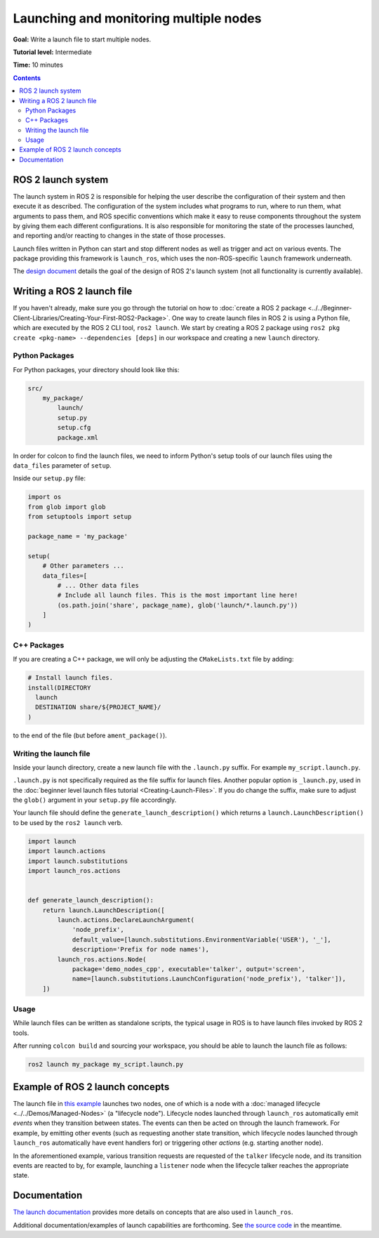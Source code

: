 .. redirect-from::

  Tutorials/Launch-system
  Tutorials/Launch-Files/Launch-system
  Tutorials/Launch/Launch-system

Launching and monitoring multiple nodes
=======================================

**Goal:** Write a launch file to start multiple nodes.

**Tutorial level:** Intermediate

**Time:** 10 minutes

.. contents:: Contents
   :depth: 2
   :local:

ROS 2 launch system
-------------------

The launch system in ROS 2 is responsible for helping the user describe the configuration of their system and then execute it as described.
The configuration of the system includes what programs to run, where to run them, what arguments to pass them, and ROS specific conventions which make it easy to reuse components throughout the system by giving them each different configurations.
It is also responsible for monitoring the state of the processes launched, and reporting and/or reacting to changes in the state of those processes.

Launch files written in Python can start and stop different nodes as well as trigger and act on various events.
The package providing this framework is ``launch_ros``, which uses the non-ROS-specific ``launch`` framework underneath.

The `design document <https://design.ros2.org/articles/roslaunch.html>`__ details the goal of the design of ROS 2's launch system (not all functionality is currently available).

Writing a ROS 2 launch file
---------------------------

If you haven't already, make sure you go through the tutorial on how to :doc:`create a ROS 2 package <../../Beginner-Client-Libraries/Creating-Your-First-ROS2-Package>`.
One way to create launch files in ROS 2 is using a Python file, which are executed by the ROS 2 CLI tool, ``ros2 launch``.
We start by creating a ROS 2 package using ``ros2 pkg create <pkg-name> --dependencies [deps]`` in our workspace and creating a new ``launch`` directory.

Python Packages
^^^^^^^^^^^^^^^

For Python packages, your directory should look like this:

.. code-block:: shell

    src/
        my_package/
            launch/
            setup.py
            setup.cfg
            package.xml

In order for colcon to find the launch files, we need to inform Python's setup tools of our launch files using the ``data_files`` parameter of ``setup``.

Inside our ``setup.py`` file:

.. code-block:: python

    import os
    from glob import glob
    from setuptools import setup

    package_name = 'my_package'

    setup(
        # Other parameters ...
        data_files=[
            # ... Other data files
            # Include all launch files. This is the most important line here!
            (os.path.join('share', package_name), glob('launch/*.launch.py'))
        ]
    )

C++ Packages
^^^^^^^^^^^^

If you are creating a C++ package, we will only be adjusting the ``CMakeLists.txt`` file by adding:

.. code-block:: cmake

    # Install launch files.
    install(DIRECTORY
      launch
      DESTINATION share/${PROJECT_NAME}/
    )

to the end of the file (but before ``ament_package()``).

Writing the launch file
^^^^^^^^^^^^^^^^^^^^^^^

Inside your launch directory, create a new launch file with the ``.launch.py`` suffix.
For example ``my_script.launch.py``.

``.launch.py`` is not specifically required as the file suffix for launch files.
Another popular option is ``_launch.py``, used in the :doc:`beginner level launch files tutorial <Creating-Launch-Files>`.
If you do change the suffix, make sure to adjust the ``glob()`` argument in your ``setup.py`` file accordingly.

Your launch file should define the ``generate_launch_description()`` which returns a ``launch.LaunchDescription()`` to be used by the ``ros2 launch`` verb.

.. code-block:: python

   import launch
   import launch.actions
   import launch.substitutions
   import launch_ros.actions


   def generate_launch_description():
       return launch.LaunchDescription([
           launch.actions.DeclareLaunchArgument(
               'node_prefix',
               default_value=[launch.substitutions.EnvironmentVariable('USER'), '_'],
               description='Prefix for node names'),
           launch_ros.actions.Node(
               package='demo_nodes_cpp', executable='talker', output='screen',
               name=[launch.substitutions.LaunchConfiguration('node_prefix'), 'talker']),
       ])


Usage
^^^^^

While launch files can be written as standalone scripts, the typical usage in ROS is to have launch files invoked by ROS 2 tools.

After running ``colcon build`` and sourcing your workspace, you should be able to launch the launch file as follows:

.. code-block:: bash

   ros2 launch my_package my_script.launch.py

Example of ROS 2 launch concepts
--------------------------------

The launch file in `this example <https://github.com/ros2/launch_ros/blob/{REPOS_FILE_BRANCH}/launch_ros/examples/lifecycle_pub_sub_launch.py>`__
launches two nodes, one of which is a node with a :doc:`managed lifecycle <../../Demos/Managed-Nodes>` (a "lifecycle node").
Lifecycle nodes launched through ``launch_ros`` automatically emit *events* when they transition between states.
The events can then be acted on through the launch framework.
For example, by emitting other events (such as requesting another state transition, which lifecycle nodes launched through ``launch_ros`` automatically have event handlers for) or triggering other *actions* (e.g. starting another node).

In the aforementioned example, various transition requests are requested of the ``talker`` lifecycle node, and its transition events are reacted to by, for example, launching a ``listener`` node when the lifecycle talker reaches the appropriate state.

Documentation
-------------

`The launch documentation <https://github.com/ros2/launch/blob/{REPOS_FILE_BRANCH}/launch/doc/source/architecture.rst>`__ provides more details on concepts that are also used in ``launch_ros``.

Additional documentation/examples of launch capabilities are forthcoming.
See `the source code <https://github.com/ros2/launch>`__ in the meantime.
